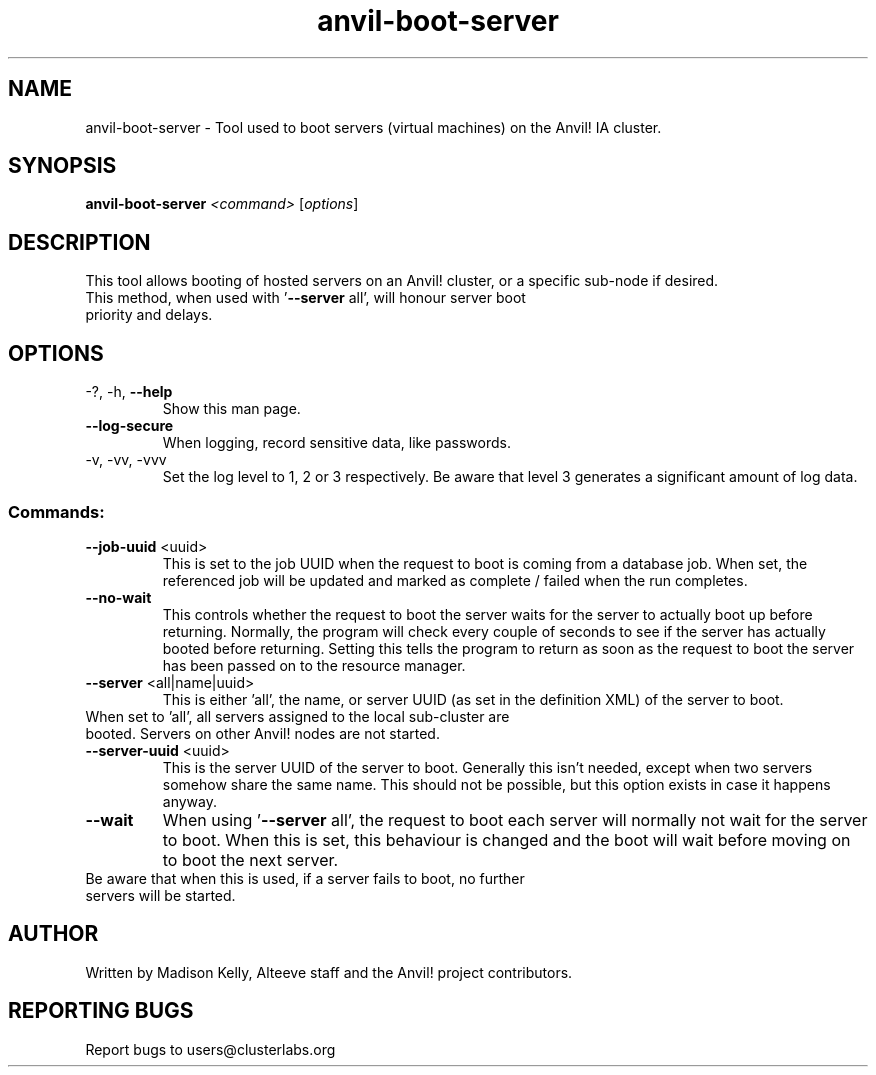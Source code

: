 .\" Manpage for the Anvil! server boot program
.\" Contact mkelly@alteeve.com to report issues, concerns or suggestions.
.TH anvil-boot-server "8" "August 02 2022" "Anvil! Intelligent Availability™ Platform"
.SH NAME
anvil-boot-server \- Tool used to boot servers (virtual machines) on the Anvil! IA cluster.
.SH SYNOPSIS
.B anvil-boot-server 
\fI\,<command> \/\fR[\fI\,options\/\fR]
.SH DESCRIPTION
This tool allows booting of hosted servers on an Anvil! cluster, or a specific sub-node if desired.
.TP
This method, when used with '\fB\-\-server\fR all', will honour server boot priority and delays.
.IP
.SH OPTIONS
.TP
\-?, \-h, \fB\-\-help\fR
Show this man page.
.TP
\fB\-\-log\-secure\fR
When logging, record sensitive data, like passwords.
.TP
\-v, \-vv, \-vvv
Set the log level to 1, 2 or 3 respectively. Be aware that level 3 generates a significant amount of log data.
.IP
.SS "Commands:"
.TP
\fB\-\-job\-uuid\fR <uuid>
This is set to the job UUID when the request to boot is coming from a database job. When set, the referenced job will be updated and marked as complete / failed when the run completes.
.TP
\fB\-\-no\-wait\fR
This controls whether the request to boot the server waits for the server to actually boot up before returning. Normally, the program will check every couple of seconds to see if the server has actually booted before returning. Setting this tells the program to return as soon as the request to boot the server has been passed on to the resource manager.
.TP
\fB\-\-server\fR <all|name|uuid>
This is either 'all', the name, or server UUID (as set in the definition XML) of the server to boot. 
.TP
When set to 'all', all servers assigned to the local sub-cluster are booted. Servers on other Anvil! nodes are not started. 
.TP
\fB\-\-server\-uuid\fR <uuid>
This is the server UUID of the server to boot. Generally this isn't needed, except when two servers somehow share the same name. This should not be possible, but this option exists in case it happens anyway.
.TP
\fB\-\-wait\fR
When using '\fB\-\-server\fR all', the request to boot each server will normally not wait for the server to boot. When this is set, this behaviour is changed and the boot will wait before moving on to boot the next server.
.TP
Be aware that when this is used, if a server fails to boot, no further servers will be started.
.IP
.SH AUTHOR
Written by Madison Kelly, Alteeve staff and the Anvil! project contributors.
.SH "REPORTING BUGS"
Report bugs to users@clusterlabs.org
